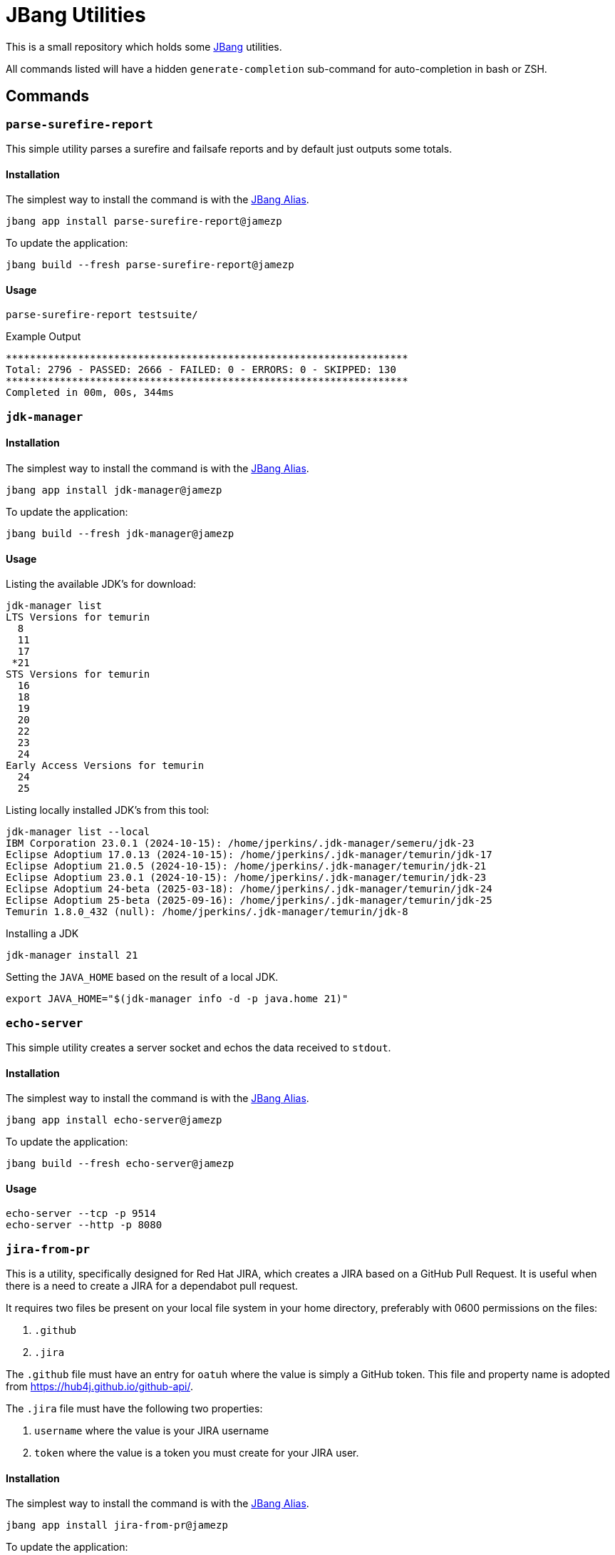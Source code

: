 = JBang Utilities

This is a small repository which holds some https://jbang.dev[JBang] utilities.

All commands listed will have a hidden `generate-completion` sub-command for auto-completion in bash or ZSH.

== Commands

=== `parse-surefire-report`

This simple utility parses a surefire and failsafe reports and by default just outputs some totals.

==== Installation

The simplest way to install the command is with the https://www.jbang.dev/documentation/guide/latest/alias_catalogs.html[JBang Alias].

[source,bash]
----
jbang app install parse-surefire-report@jamezp
----

To update the application:

[source,bash]
----
jbang build --fresh parse-surefire-report@jamezp
----

==== Usage

[source,bash]
----
parse-surefire-report testsuite/
----

.Example Output
[source,bash]
----
*******************************************************************
Total: 2796 - PASSED: 2666 - FAILED: 0 - ERRORS: 0 - SKIPPED: 130
*******************************************************************
Completed in 00m, 00s, 344ms
----

=== `jdk-manager`

==== Installation

The simplest way to install the command is with the https://www.jbang.dev/documentation/guide/latest/alias_catalogs.html[JBang Alias].

[source,bash]
----
jbang app install jdk-manager@jamezp
----

To update the application:

[source,bash]
----
jbang build --fresh jdk-manager@jamezp
----

==== Usage

Listing the available JDK's for download:
[source,bash]
----
jdk-manager list
LTS Versions for temurin
  8
  11
  17
 *21
STS Versions for temurin
  16
  18
  19
  20
  22
  23
  24
Early Access Versions for temurin
  24
  25
----

Listing locally installed JDK's from this tool:
----
jdk-manager list --local
IBM Corporation 23.0.1 (2024-10-15): /home/jperkins/.jdk-manager/semeru/jdk-23
Eclipse Adoptium 17.0.13 (2024-10-15): /home/jperkins/.jdk-manager/temurin/jdk-17
Eclipse Adoptium 21.0.5 (2024-10-15): /home/jperkins/.jdk-manager/temurin/jdk-21
Eclipse Adoptium 23.0.1 (2024-10-15): /home/jperkins/.jdk-manager/temurin/jdk-23
Eclipse Adoptium 24-beta (2025-03-18): /home/jperkins/.jdk-manager/temurin/jdk-24
Eclipse Adoptium 25-beta (2025-09-16): /home/jperkins/.jdk-manager/temurin/jdk-25
Temurin 1.8.0_432 (null): /home/jperkins/.jdk-manager/temurin/jdk-8
----

Installing a JDK
[source,bash]
----
jdk-manager install 21
----

Setting the `JAVA_HOME` based on the result of a local JDK.
[source,bash]
----
export JAVA_HOME="$(jdk-manager info -d -p java.home 21)"
----

=== `echo-server`

This simple utility creates a server socket and echos the data received to `stdout`.

==== Installation

The simplest way to install the command is with the https://www.jbang.dev/documentation/guide/latest/alias_catalogs.html[JBang Alias].

[source,bash]
----
jbang app install echo-server@jamezp
----

To update the application:

[source,bash]
----
jbang build --fresh echo-server@jamezp
----

==== Usage

[source,bash]
----
echo-server --tcp -p 9514
echo-server --http -p 8080
----

=== `jira-from-pr`

This is a utility, specifically designed for Red Hat JIRA, which creates a JIRA based on a GitHub Pull Request. It is
useful when there is a need to create a JIRA for a dependabot pull request.

It requires two files be present on your local file system in your home directory, preferably with 0600 permissions on
the files:

1. `.github`
2. `.jira`

The `.github` file must have an entry for `oatuh` where the value is simply a GitHub token. This file and property name
is adopted from https://hub4j.github.io/github-api/.

The `.jira` file must have the following two properties:

1. `username` where the value is your JIRA username
2. `token` where the value is a token you must create for your JIRA user.

==== Installation

The simplest way to install the command is with the https://www.jbang.dev/documentation/guide/latest/alias_catalogs.html[JBang Alias].

[source,bash]
----
jbang app install jira-from-pr@jamezp
----

To update the application:

[source,bash]
----
jbang build --fresh jira-from-pr@jamezp
----

==== Usage

There are 3 required parameters:


|===
|Argument |Description

|`-o`, `--organization`
|The GitHub organization where the pull request is located.

|`-r`, `--repository`
|The GitHub repository where the pull request is located.

|`-p`, `--project`
|The JIRA project at https://issues.redhat.com
|===

[source,bash]
----
jira-from-pr -o resteasy -r resteasy -p RESTEASY 4686
----

For details on additional parameters execute:
[source,bash]
----
jira-from-pr -h
----


=== `zip-util`

This is a simple utility that allows you to query archive files. It allows you to recursively inspect files. This can
be useful for things like WAR's where there may be embedded JAR's you want to see the contents of.

==== Installation

The simplest way to install the command is with the https://www.jbang.dev/documentation/guide/latest/alias_catalogs.html[JBang Alias].

[source,bash]
----
jbang app install zip-util@jamezp
----

To update the application:

[source,bash]
----
jbang build --fresh zip-util@jamezp
----

==== Usage

[source,bash]
----
zip-util -r my.war
zip-util -e "{arquillian*}.jar" -r my-test.ear
----